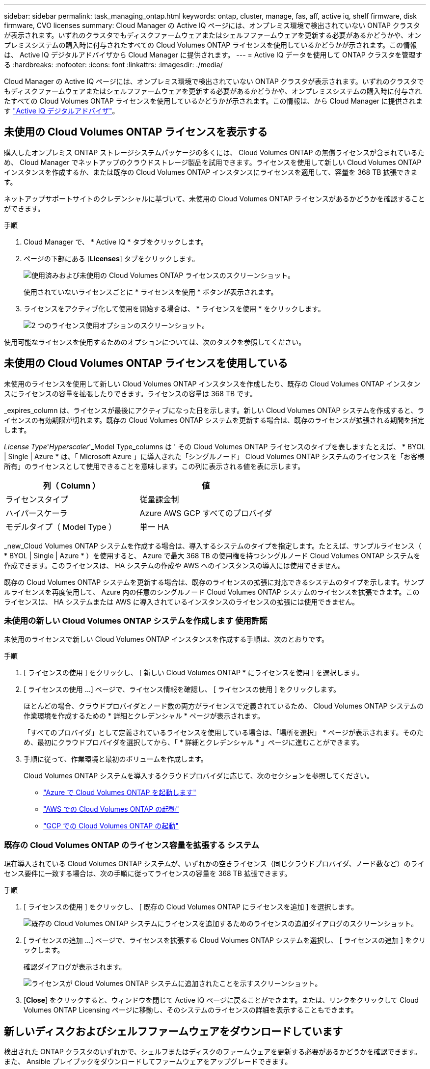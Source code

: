 ---
sidebar: sidebar 
permalink: task_managing_ontap.html 
keywords: ontap, cluster, manage, fas, aff, active iq, shelf firmware, disk firmware, CVO licenses 
summary: Cloud Manager の Active IQ ページには、オンプレミス環境で検出されていない ONTAP クラスタが表示されます。いずれのクラスタでもディスクファームウェアまたはシェルフファームウェアを更新する必要があるかどうかや、オンプレミスシステムの購入時に付与されたすべての Cloud Volumes ONTAP ライセンスを使用しているかどうかが示されます。この情報は、 Active IQ デジタルアドバイザから Cloud Manager に提供されます。 
---
= Active IQ データを使用して ONTAP クラスタを管理する
:hardbreaks:
:nofooter: 
:icons: font
:linkattrs: 
:imagesdir: ./media/


Cloud Manager の Active IQ ページには、オンプレミス環境で検出されていない ONTAP クラスタが表示されます。いずれのクラスタでもディスクファームウェアまたはシェルフファームウェアを更新する必要があるかどうかや、オンプレミスシステムの購入時に付与されたすべての Cloud Volumes ONTAP ライセンスを使用しているかどうかが示されます。この情報は、から Cloud Manager に提供されます link:https://docs.netapp.com/us-en/active-iq/index.html["Active IQ デジタルアドバイザ"^]。



== 未使用の Cloud Volumes ONTAP ライセンスを表示する

購入したオンプレミス ONTAP ストレージシステムパッケージの多くには、 Cloud Volumes ONTAP の無償ライセンスが含まれているため、 Cloud Manager でネットアップのクラウドストレージ製品を試用できます。ライセンスを使用して新しい Cloud Volumes ONTAP インスタンスを作成するか、または既存の Cloud Volumes ONTAP インスタンスにライセンスを適用して、容量を 368 TB 拡張できます。

ネットアップサポートサイトのクレデンシャルに基づいて、未使用の Cloud Volumes ONTAP ライセンスがあるかどうかを確認することができます。

.手順
. Cloud Manager で、 * Active IQ * タブをクリックします。
. ページの下部にある [*Licenses*] タブをクリックします。
+
image:screenshot_aiq_licenses.png["使用済みおよび未使用の Cloud Volumes ONTAP ライセンスのスクリーンショット。"]

+
使用されていないライセンスごとに * ライセンスを使用 * ボタンが表示されます。

. ライセンスをアクティブ化して使用を開始する場合は、 * ライセンスを使用 * をクリックします。
+
image:screenshot_aiq_use_license.png["2 つのライセンス使用オプションのスクリーンショット。"]



使用可能なライセンスを使用するためのオプションについては、次のタスクを参照してください。



== 未使用の Cloud Volumes ONTAP ライセンスを使用している

未使用のライセンスを使用して新しい Cloud Volumes ONTAP インスタンスを作成したり、既存の Cloud Volumes ONTAP インスタンスにライセンスの容量を拡張したりできます。ライセンスの容量は 368 TB です。

_expires_column は、ライセンスが最後にアクティブになった日を示します。新しい Cloud Volumes ONTAP システムを作成すると、ライセンスの有効期限が切れます。既存の Cloud Volumes ONTAP システムを更新する場合は、既存のライセンスが拡張される期間を指定します。

_License Type_'_Hyperscaler_'_Model Type_columns は ' その Cloud Volumes ONTAP ライセンスのタイプを表しますたとえば、 * BYOL | Single | Azure * は、「 Microsoft Azure 」に導入された「シングルノード」 Cloud Volumes ONTAP システムのライセンスを「お客様所有」のライセンスとして使用できることを意味します。この列に表示される値を表に示します。

[cols="25,25"]
|===
| 列（ Column ） | 値 


| ライセンスタイプ | 従量課金制 


| ハイパースケーラ | Azure AWS GCP すべてのプロバイダ 


| モデルタイプ（ Model Type ） | 単一 HA 
|===
_new_Cloud Volumes ONTAP システムを作成する場合は、導入するシステムのタイプを指定します。たとえば、サンプルライセンス（ * BYOL | Single | Azure * ）を使用すると、 Azure で最大 368 TB の使用権を持つシングルノード Cloud Volumes ONTAP システムを作成できます。このライセンスは、 HA システムの作成や AWS へのインスタンスの導入には使用できません。

既存の Cloud Volumes ONTAP システムを更新する場合は、既存のライセンスの拡張に対応できるシステムのタイプを示します。サンプルライセンスを再度使用して、 Azure 内の任意のシングルノード Cloud Volumes ONTAP システムのライセンスを拡張できます。このライセンスは、 HA システムまたは AWS に導入されているインスタンスのライセンスの拡張には使用できません。



=== 未使用の新しい Cloud Volumes ONTAP システムを作成します 使用許諾

未使用のライセンスで新しい Cloud Volumes ONTAP インスタンスを作成する手順は、次のとおりです。

.手順
. [ ライセンスの使用 ] をクリックし、 [ 新しい Cloud Volumes ONTAP * にライセンスを使用 ] を選択します。
. [ ライセンスの使用 ...] ページで、ライセンス情報を確認し、 [ ライセンスの使用 ] をクリックします。
+
ほとんどの場合、クラウドプロバイダとノード数の両方がライセンスで定義されているため、 Cloud Volumes ONTAP システムの作業環境を作成するための * 詳細とクレデンシャル * ページが表示されます。

+
「すべてのプロバイダ」として定義されているライセンスを使用している場合は、「場所を選択」 * ページが表示されます。そのため、最初にクラウドプロバイダを選択してから、「 * 詳細とクレデンシャル * 」ページに進むことができます。

. 手順に従って、作業環境と最初のボリュームを作成します。
+
Cloud Volumes ONTAP システムを導入するクラウドプロバイダに応じて、次のセクションを参照してください。

+
** link:task_deploying_otc_azure.html["Azure で Cloud Volumes ONTAP を起動します"^]
** link:task_deploying_otc_aws.html["AWS での Cloud Volumes ONTAP の起動"^]
** link:task_deploying_gcp.html["GCP での Cloud Volumes ONTAP の起動"^]






=== 既存の Cloud Volumes ONTAP のライセンス容量を拡張する システム

現在導入されている Cloud Volumes ONTAP システムが、いずれかの空きライセンス（同じクラウドプロバイダ、ノード数など）のライセンス要件に一致する場合は、次の手順に従ってライセンスの容量を 368 TB 拡張できます。

.手順
. [ ライセンスの使用 ] をクリックし、 [ 既存の Cloud Volumes ONTAP にライセンスを追加 ] を選択します。
+
image:screenshot_aiq_extend_license.png["既存の Cloud Volumes ONTAP システムにライセンスを追加するためのライセンスの追加ダイアログのスクリーンショット。"]

. [ ライセンスの追加 ...] ページで、ライセンスを拡張する Cloud Volumes ONTAP システムを選択し、 [ ライセンスの追加 ] をクリックします。
+
確認ダイアログが表示されます。

+
image:screenshot_aiq_license_added.png["ライセンスが Cloud Volumes ONTAP システムに追加されたことを示すスクリーンショット。"]

. [*Close*] をクリックすると、ウィンドウを閉じて Active IQ ページに戻ることができます。または、リンクをクリックして Cloud Volumes ONTAP Licensing ページに移動し、そのシステムのライセンスの詳細を表示することもできます。




== 新しいディスクおよびシェルフファームウェアをダウンロードしています

検出された ONTAP クラスタのいずれかで、シェルフまたはディスクのファームウェアを更新する必要があるかどうかを確認できます。また、 Ansible プレイブックをダウンロードしてファームウェアをアップグレードできます。

* 注： * 新しいファームウェアを表示およびダウンロードできるのは、特定のサポートプランに登録している場合のみです。

.手順
. Active IQ （ファームウェアアップデート）ページで、 * ファームウェアアップデート * タブをクリックします。
+
image:screenshot_aiq_firmware.png["ファームウェアの更新が必要なノードを示す Active IQ ページのスクリーンショット。"]

+
新しいファームウェアを必要とするクラスタがある場合は、「すべてをダウンロード」ボタンが表示されます。

. [ すべてダウンロード ] をクリックし、 zip ファイルを保存します。
. zip ファイルを解凍し、次の手順を参照してください link:https://aiq.netapp.com/assets/docs/Quick_Reference_Guide.pdf["ストレージシステムのファームウェアを更新します"]。


ファームウェアが更新されました。ONTAP システムから次回 Active IQ に AutoSupport メッセージが送信されると、 _Firmware Updates_ ページのステータスが更新され、更新が不要であることが示されます。



== クラウドの候補となるオンプレミスのワークロードを表示します

特定のワークロードやボリュームを、オンプレミスの ONTAP クラスタから Cloud Volumes ONTAP システムに移行するのに最適です。このようなメリットには、コストの削減、パフォーマンスと耐障害性の向上などがあります。_ クラウド対応ワークロード _ タブには、検出された ONTAP クラスタからのこれらのワークロードのリストが表示されます。

image:screenshot_aiq_workloads.png["クラウドに移動可能なオンプレミスクラスタのワークロードを示すスクリーンショット。"]

このページでは、 SAP 、 SAP HANA 、 Oracle 、ファイル共有、 SharePoint などのサポート対象ワークロードを参照できます。

_ 移行と切り替え _ は、アプリケーションをクラウドに移行するためのアプローチです。つまり、アプリケーションとそれに関連するデータを、アプリケーションの設計を変更することなくクラウドプラットフォームに移動することを意味します。詳細については、を参照してください link:https://www.netapp.com/knowledge-center/what-is-lift-and-shift/["持ち上げてシフトします"^]。
